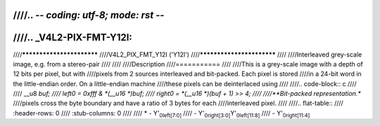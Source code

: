 ////.. -*- coding: utf-8; mode: rst -*-
////
////.. _V4L2-PIX-FMT-Y12I:
////
////**************************
////V4L2_PIX_FMT_Y12I ('Y12I')
////**************************
////
////Interleaved grey-scale image, e.g. from a stereo-pair
////
////
////Description
////===========
////
////This is a grey-scale image with a depth of 12 bits per pixel, but with
////pixels from 2 sources interleaved and bit-packed. Each pixel is stored
////in a 24-bit word in the little-endian order. On a little-endian machine
////these pixels can be deinterlaced using
////
////.. code-block:: c
////
////    __u8 *buf;
////    left0 = 0xfff & *(__u16 *)buf;
////    right0 = *(__u16 *)(buf + 1) >> 4;
////
////**Bit-packed representation.**
////pixels cross the byte boundary and have a ratio of 3 bytes for each
////interleaved pixel.
////
////.. flat-table::
////    :header-rows:  0
////    :stub-columns: 0
////
////    * - Y'\ :sub:`0left[7:0]`
////      - Y'\ :sub:`0right[3:0]`\ Y'\ :sub:`0left[11:8]`
////      - Y'\ :sub:`0right[11:4]`
